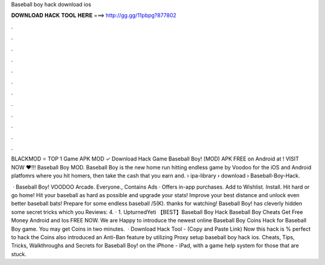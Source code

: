 Baseball boy hack download ios



𝐃𝐎𝐖𝐍𝐋𝐎𝐀𝐃 𝐇𝐀𝐂𝐊 𝐓𝐎𝐎𝐋 𝐇𝐄𝐑𝐄 ===> http://gg.gg/11pbpg?877802



.



.



.



.



.



.



.



.



.



.



.



.

BLACKMOD ⭐ TOP 1 Game APK MOD ✓ Download Hack Game Baseball Boy! (MOD) APK FREE on Android at ! VISIT NOW ❤️!!! Baseball Boy MOD. Baseball Boy is the new home run hitting endless game by Voodoo for the iOS and Android platfomrs where you hit homers, then take the cash that you earn and.  › ipa-library › download › Baseball-Boy-Hack.

 · Baseball Boy! VOODOO Arcade. Everyone., Contains Ads · Offers in-app purchases. Add to Wishlist. Install. Hit hard or go home! Hit your baseball as hard as possible and upgrade your stats! Improve your best distance and unlock even better baseball bats! Prepare for some endless baseball /5(K). thanks for watching! Baseball Boy! has cleverly hidden some secret tricks which you Reviews: 4. · 1. UpturnedYeti 【BEST】Baseball Boy Hack Baseball Boy Cheats Get Free Money Android and Ios FREE NOW. We are Happy to introduce the newest online Baseball Boy Coins Hack for Baseball Boy game. You may get Coins in two minutes.  · Download Hack Tool -  (Copy and Paste Link) Now this hack is % perfect to hack the Coins  also introduced an Anti-Ban feature by utilizing Proxy setup baseball boy hack ios. Cheats, Tips, Tricks, Walkthroughs and Secrets for Baseball Boy! on the iPhone - iPad, with a game help system for those that are stuck.
